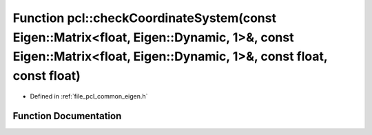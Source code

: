 .. _exhale_function_namespacepcl_1a915f202bbd62dd1a8d828500e4bff778:

Function pcl::checkCoordinateSystem(const Eigen::Matrix<float, Eigen::Dynamic, 1>&, const Eigen::Matrix<float, Eigen::Dynamic, 1>&, const float, const float)
=============================================================================================================================================================

- Defined in :ref:`file_pcl_common_eigen.h`


Function Documentation
----------------------


.. doxygenfunction:: pcl::checkCoordinateSystem(const Eigen::Matrix<float, Eigen::Dynamic, 1>&, const Eigen::Matrix<float, Eigen::Dynamic, 1>&, const float, const float)
